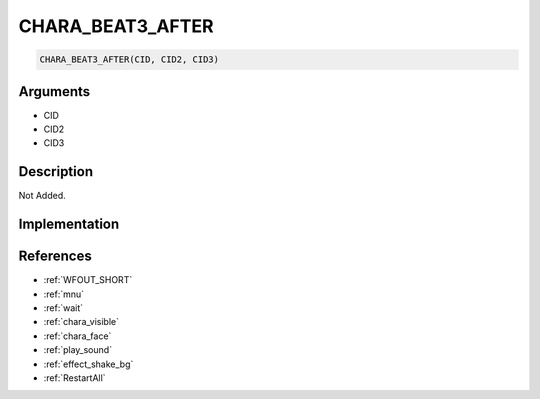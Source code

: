 CHARA_BEAT3_AFTER
========================

.. code-block:: text

	CHARA_BEAT3_AFTER(CID, CID2, CID3)


Arguments
------------

* CID
* CID2
* CID3

Description
-------------

Not Added.

Implementation
-------------


References
-------------
* :ref:`WFOUT_SHORT`
* :ref:`mnu`
* :ref:`wait`
* :ref:`chara_visible`
* :ref:`chara_face`
* :ref:`play_sound`
* :ref:`effect_shake_bg`
* :ref:`RestartAll`
